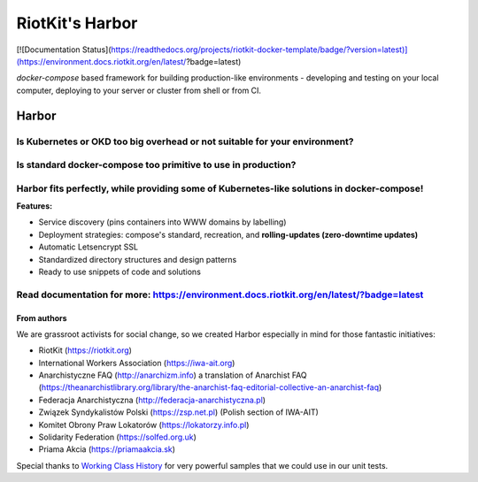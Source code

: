 RiotKit's Harbor
================

[![Documentation Status](https://readthedocs.org/projects/riotkit-docker-template/badge/?version=latest)](https://environment.docs.riotkit.org/en/latest/?badge=latest)

`docker-compose` based framework for building production-like environments - developing and testing on your local computer, deploying to your server or cluster from shell or from CI.

Harbor
^^^^^^

Is Kubernetes or OKD too big overhead or not suitable for your environment?
"""""""""""""""""""""""""""""""""""""""""""""""""""""""""""""""""""""""""""

Is standard docker-compose too primitive to use in production?
""""""""""""""""""""""""""""""""""""""""""""""""""""""""""""""

Harbor fits perfectly, while providing some of Kubernetes-like solutions in docker-compose!
"""""""""""""""""""""""""""""""""""""""""""""""""""""""""""""""""""""""""""""""""""""""""""



**Features:**

- Service discovery (pins containers into WWW domains by labelling)
- Deployment strategies: compose's standard, recreation, and **rolling-updates (zero-downtime updates)**
- Automatic Letsencrypt SSL
- Standardized directory structures and design patterns
- Ready to use snippets of code and solutions

Read documentation for more: https://environment.docs.riotkit.org/en/latest/?badge=latest
"""""""""""""""""""""""""""""""""""""""""""""""""""""""""""""""""""""""""""""""""""""""""

From authors
------------

We are grassroot activists for social change, so we created Harbor especially in mind for those fantastic initiatives:

- RiotKit (https://riotkit.org)
- International Workers Association (https://iwa-ait.org)
- Anarchistyczne FAQ (http://anarchizm.info) a translation of Anarchist FAQ (https://theanarchistlibrary.org/library/the-anarchist-faq-editorial-collective-an-anarchist-faq)
- Federacja Anarchistyczna (http://federacja-anarchistyczna.pl)
- Związek Syndykalistów Polski (https://zsp.net.pl) (Polish section of IWA-AIT)
- Komitet Obrony Praw Lokatorów (https://lokatorzy.info.pl)
- Solidarity Federation (https://solfed.org.uk)
- Priama Akcia (https://priamaakcia.sk)

Special thanks to `Working Class History <https://twitter.com/wrkclasshistory>`_ for very powerful samples that we could use in our unit tests.
